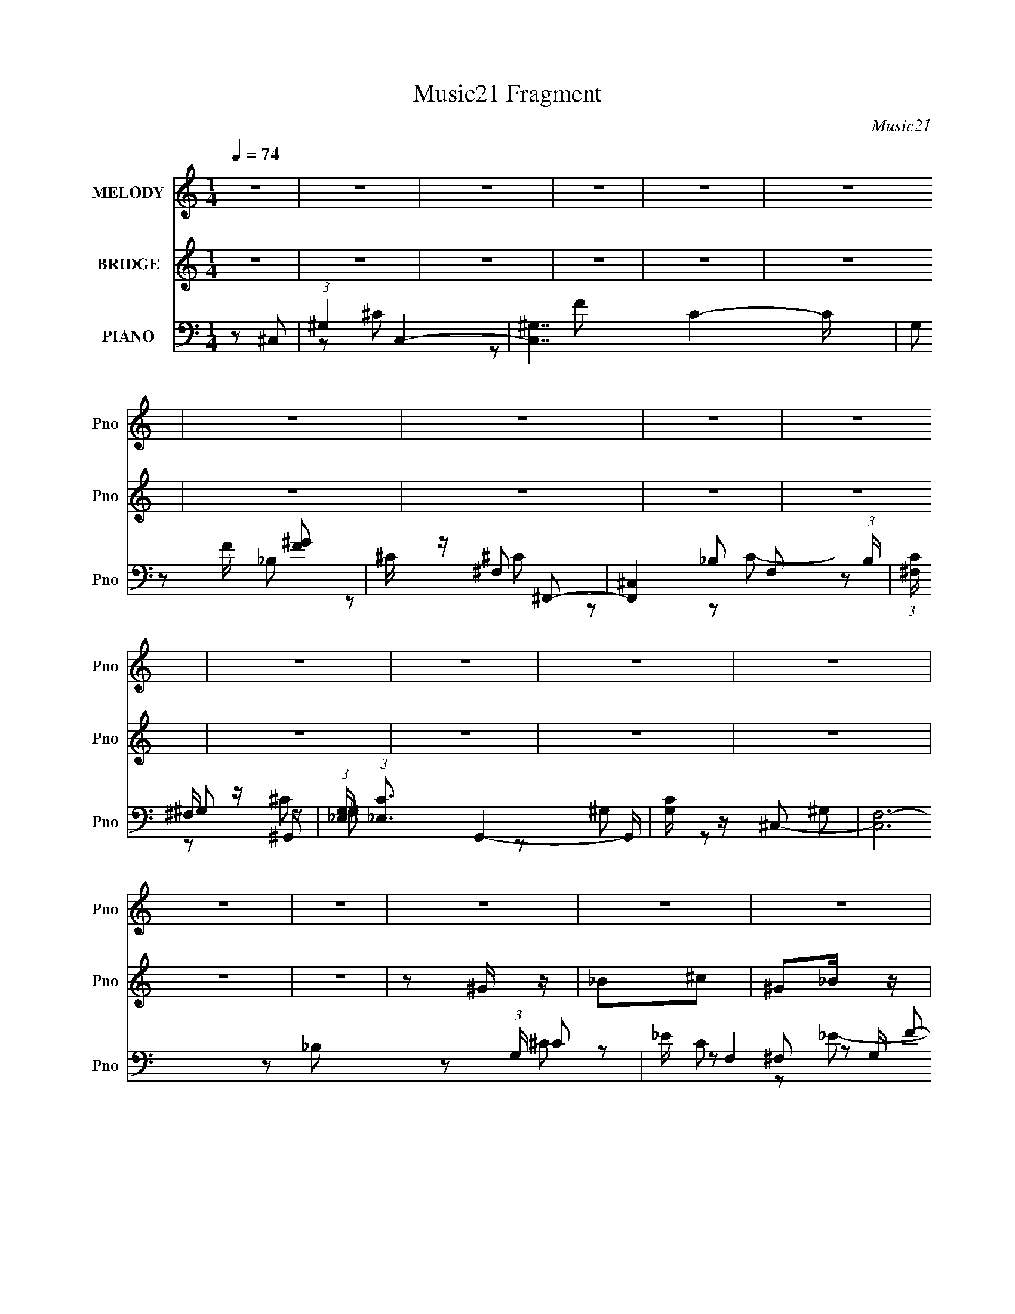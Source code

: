 X:1
T:Music21 Fragment
C:Music21
%%score 1 ( 2 3 ) ( 4 5 6 7 )
L:1/8
Q:1/4=74
M:1/4
I:linebreak $
K:none
V:1 treble nm="MELODY" snm="Pno"
V:2 treble nm="BRIDGE" snm="Pno"
V:3 treble 
L:1/4
V:4 bass nm="PIANO" snm="Pno"
L:1/16
V:5 bass 
V:6 bass 
V:7 bass 
L:1/4
V:1
 z2 | z2 | z2 | z2 | z2 | z2 | z2 | z2 | z2 | z2 | z2 | z2 | z2 | z2 | z2 | z2 | z2 | z2 | z2 | %19
 z2 | z2 | z2 | z2 | z2 | z2 | z2 | z2 | z2 | z2 | z2 | z2 | z2 | z F | ^GG | F_B- | B2- | B_B, | %37
 ^CC | _B,^G/F/ | _E2- | EF/^G/- | G^G | F^c- | c2- | c_B | _B^c | F^G- | G2- | G^c | _B^G | %50
 _B^c- | c2- | c_B | ^GF | ^G_B- | B2- | B^G/_B/- | B_B | ^G^c | _B,^C- | C_E | F_E | _B^G- | G2- | %64
 GF | ^GG | F_B- | B2- | B_B, | ^CC | _B,^G/F/ | _E2- | EF/^G/- | G^G | F^c- | c2- | c_B | _B^c | %78
 F^G- | G2- | G^c | _B^G | _B^c- | c2- | c_B | ^GF | ^G_B- | B2- | B^G/_B/- | B_B | ^G^c | _B,^C- | %92
 C_E | F_E | _B^G- | G2- | GF | ^GG | F_B- | B^G | _B^C- | C_B, | ^C_E- | E2- | EF | ^GG | _B^c- | %107
 c^c | ^c_B | ^GG | F_E- | E2- | EF | ^GG | F_B- | B^c- | c_B,- | B,F- | F_E- | E^C | _EF | ^GG | %122
 _B^c- | c^c | ^c_B | ^GF- | F^G- | G2- | GF | ^GG | F_B- | B^G | _B^C- | C_B, | ^C_E- | E2- | EF | %137
 ^GG | _B^c- | c^c | ^c_B | ^GG | F_E- | E2- | EF | ^GG | F_B- | B^c- | c_B,- | B,F- | F_E- | E^C | %152
 _EF | ^GG | ^G_B | ^GF | ^G_B | ^GF- | Fc- | c2-[Q:1/4=74] | c^c | _B^G | F_E | ^GG | _B,^G,- | %165
 G,^G | _BF | ^G_B,- | B,^C- | C2- | C2 | z2 | z2 | z2 | z2 | z2 | z2 | z2 | z2 | z2 | z2 | z2 | %182
 z2 | z2 | z2 | z2 | z2 | z2 | z2 | z2 | z2 | z2 | z2 | z2 | z2 | z2 | z2 | z2 | z2 | z2 | z2 | %201
 z2 | z2 | z2 | z2 | z2 | z2 | z2 | z2 | z2 | z2 | z2 | z2 | z2 | z2 |[Q:1/4=74] z2 | z F | ^GG | %218
 F_B- | B^G | _B^C- | C_B, | ^C_E- | E2- | EF | ^GG | _B^c- | c^c | ^c_B | ^GG | F_E- | E2- | EF | %233
 ^GG | F_B- | B^c- | c_B,- | B,F- | F_E- | E^C | _EF | ^GG | _B^c- | c^c | ^c_B | ^GF- | F^G- | %247
 G2- | GF | ^GG | F_B- | B^G | _B^C- | C_B, | ^C_E- | E2- | EF | ^GG | _B^c- | c^c | ^c_B | ^GG | %262
 F_E- | E2- |[Q:1/4=74] EF | ^GG | F_B- | B^c- | c_B,-[Q:1/4=74] | B,F- | F_E- | E^C | _EF | ^GG | %274
 ^G_B | ^GF | ^G_B | ^GF- | Fc- | c2- | c^c | _B^G | F_E | ^GG | _B,^G,- | G,[Q:1/4=74]^G | _BF | %287
 ^G_B,- | B,^C- | C2- | C2- | C2- | CF | ^GG | F_B- | B^G | _B^C- | C_B, | ^C_E- | E2- | EF | ^GG | %302
 _B^c- | c^c | ^c_B | ^GG | F_E- | E2- | EF | ^GG | F_B- | B^c- | c_B,- | B,F- | F_E- | E^C | _EF | %317
 ^GG | _B^c- | c^c | ^c_B | ^GF- | F^G- | G2- | GF | ^GG | F_B- | B^G | _B^C- | C_B, | ^C_E- | %331
 E2- | EF | ^GG | _B^c- | c^c | ^c_B | ^GG | F_E- | E2- | EF | ^GG | F_B- | B^c- | c_B,- | B,F- | %346
 F_E- | E^C | _EF | ^GG | ^G_B | ^GF | ^G_B | ^GF- | Fc- | c2- | c^c | _B^G | F_E | ^GG | _B,^G,- | %361
[Q:1/4=67] G,^G |[Q:1/4=65] _BF | ^G_B,- | B,^C- |[Q:1/4=74] C2- | C2 | z2 | z2 | z2 | z2 | z2 | %372
 z2 | z2 | z2 | z2 | z2 | (3:2:2z[Q:1/4=72] z2 | z/[Q:1/4=69] z3/2 | z/[Q:1/4=67] z[Q:1/4=61] z/ |] %380
V:2
 z2 | z2 | z2 | z2 | z2 | z2 | z2 | z2 | z2 | z2 | z2 | z2 | z2 | z2 | z2 | z2 | z ^G/ z/ | _B^c | %18
 ^G_B/ z/ | ^c^G/ z/ | _B^c/ z/ | ^G/ z/ _B/ z/ | ^c3/2 z/ | f/ z/ _e/^c/ | _B^G/ z/ | %25
 _B/ z/ ^c/ z/ | ^G/ z/ _B/ z/ | ^c^G/ z/ | _B^c/ z/ | ^G/ z/ _B/ z/ | ^g3/2 z/ | f/ z/ _e/^c/ | %32
 _B/ z/ ^c- | c z | z2 | z2 | z2 | z2 | z2 | z2 | z2 | z2 | z2 | z2 | z2 | z2 | z2 | z2 | z2 | z2 | %50
 z2 | ^c'/ z/ _b- | b/ z3/2 | z2 | z2 | z2 | z2 | z2 | z2 | z2 | z2 | z2 | z2 | z2 | z f/ z/ | %65
 ^g3/2 z/ | f/ z/ _b- | b/ z/ ^g | _b/ z/ b/ z/ | ^c'/ z/ c'/ z/ | _b/ z/ ^g- | %71
 f' (3:2:1g/ _e'/ z/ | _b/ z/ f/ z/ | _b/ z/ ^g | f/ z3/2 | _b/ z/ ^g | _b/ z/ b/ z/ | %77
 _b/ z/ ^c'/ z/ | f/ z/ ^g | f'/ z/ [_e'_e]/ z/ | [_b_B][^g^G]- | [gG]/ z3/2 | z2 | ^G/ z/ _B/ z/ | %84
 ^G/ z/ _B- | B z | z2 | _B/ z/ ^G/ z/ | _E/ z/ F- | F/ z3/2 | z2 | z2 | z _e | f/ z/ _e | _B^c- | %95
 c2- | c/ z3/2 | f_e | f_b- | b^c'- | _b c'/ ^c'- | c'_b/ z/ | ^c'/ z/ _e' | z _b- | b/ z/ ^g- | %105
 g z | f_b- | b^c'- | c'_e- | e z | f^g- | g2- | g^c'- | c'3/2 z/ | ^g/ z/ _b- | b2 | ^gf- | f2 | %118
 z _e- | ef- | f/ z3/2 | f_e | f_b- | b^c'- | _b c'/ ^c'- | c'_b/ z/ | ^c'/ z/ _e' | z _b- | %128
 b/ z/ ^g- | g z | f_b- | b^c'- | c'_e- | e z | f^g- | g2- | g^c'- | c'3/2 z/ | ^g/ z/ _b- | b2 | %140
 ^gf- | f2 | z _e- | f' e f- | _b/ f/ z/ ^g- | f g/ _e | f_b- | b^c'- | _b c'/ ^c'- | c'_b/ z/ | %150
 ^c'/ z/ _e'- | f' (3:2:1e'/ _b- | _e'/ b/ z/ [^gf']- | [gf']_e'- | [e'f]/ f/_b- | %155
 b (6:5:1f'2 ^c'- | c'^c- | c z | _e z | z/[Q:1/4=74] z3/2 | z2 | z2 | z2 | z2 | z2 | z2 | z2 | %167
 z2 | z ^G/ z/ | _B^c | ^G_B/ z/ | ^c^G/ z/ | _B^c/ z/ | ^G/ z/ _B/ z/ | ^c3/2 z/ | f/ z/ _e/^c/ | %176
 _BF | ^G/ z/ G | F_B- | B2 | z _B,/ z/ | ^C/ z/ C/ z/ | _B,/ z/ ^G | F_E- | EF | ^GG/ z/ | F^c- | %187
 c2 | z _B | _B^c | F^G- | G2- | G/ z/ ^c | _B/ z/ ^G/ z/ | _B^c- | ^c'/ c2- _b- | %196
 c/ b/ z/ _B/ z/ | ^GF/ z/ | ^G_B- | B2- | B/ z/ F | ^GG | F^c | _B,^C- | C_e- | e/ z/ f- | %206
 f/ z/ _e- | e_B- | B/ z/ ^G/ z/ | _B c2 ^c | ^G_B/ z/ | ^c^G/ z/ | _B^c/ z/ | ^G/ z/ _B/ z/ | %214
 ^c3/2 z/ |[Q:1/4=74] f/ z/ _e/^c/ | _B z | f_e | f_b- | b^c'- | _b c'/ ^c'- | c'_b/ z/ | %222
 ^c'/ z/ _e' | z _b- | b/ z/ ^g- | g z | f_b- | b^c'- | c'_e- | e z | f^g- | g2- | g^c'- | %233
 c'3/2 z/ | ^g/ z/ _b- | b2 | ^gf- | f2 | z _e- | ef- | f/ z3/2 | f_e | f_b- | b^c'- | %244
 _b c'/ ^c'- | c'_b/ z/ | ^c'/ z/ _e' | z _b- | b/ z/ ^g- | g z | f_b- | b^c'- | c'_e- | e z | %254
 f^g- | g2- | g^c'- | c'3/2 z/ | ^g/ z/ _b- | b2 | ^gf- | f2 | z _e- | f' e f- | %264
[Q:1/4=74] _b/ f/ z/ ^g- | f g/ _e | f_b- | b^c'- | _b c'/ ^c'-[Q:1/4=74] | c'_b/ z/ | %270
 ^c'/ z/ _e'- | f' (3:2:1e'/ _b- | _e'/ b/ z/ [^gf']- | [gf']_e'- | [e'f]/ f/_b- | %275
 b (6:5:1f'2 ^c'- | c'^c- | c z | _e z | z2 | z2 | z2 | z2 | z2 | z2 | z/[Q:1/4=74] z3/2 | z2 | %287
 z2 | z2 | z2 | z ^G/ z/ | _B^c | _B^G | f_e | f_b- | b^c'- | _b c'/ ^c'- | c'_b/ z/ | %298
 ^c'/ z/ _e' | z _b- | b/ z/ ^g- | g z | f_b- | b^c'- | c'_e- | e z | f^g- | g2- | g^c'- | %309
 c'3/2 z/ | ^g/ z/ _b- | b2 | ^gf- | f2 | z _e- | ef- | f/ z3/2 | f_e | f_b- | b^c'- | %320
 _b c'/ ^c'- | c'_b/ z/ | ^c'/ z/ _e' | z _b- | b/ z/ ^g- | g z | f_b- | b^c'- | c'_e- | e z | %330
 f^g- | g2- | g^c'- | c'3/2 z/ | ^g/ z/ _b- | b2 | ^gf- | f2 | z _e- | f' e f- | _b/ f/ z/ ^g- | %341
 f g/ _e | f_b- | b^c'- | _b c'/ ^c'- | c'_b/ z/ | ^c'/ z/ _e'- | f' (3:2:1e'/ _b- | %348
 _e'/ b/ z/ [^gf']- | [gf']_e'- | [e'f]/ f/_b- | b (6:5:1f'2 ^c'- | c'^c- | c z | _e z | z2 | z2 | %357
 z2 | z2 | z2 | z2 |[Q:1/4=67] z2 |[Q:1/4=65] z2 | z2 | z ^G/ z/ |[Q:1/4=74] _B^c | ^G_B/ z/ | %367
 ^c^G/ z/ | _B^c/ z/ | ^G/ z/ _B/ z/ | ^c3/2 z/ | f/ z/ _e/^c/ | _B^G/ z/ | _B/ z/ ^c/ z/ | %374
 ^G/ z/ _B/ z/ | ^c^G/ z/ | _B^c/ z/ | ^G/ (3:2:2z/4[Q:1/4=72] z/ _B/ z/ | ^g3/2[Q:1/4=69] z/ | %379
 f/[Q:1/4=67] z/ _e/[Q:1/4=61]^c/ | _B/ z/ ^c- | c2- | c2- | c2- | c2- | c2- | c z |] %387
V:3
 x | x | x | x | x | x | x | x | x | x | x | x | x | x | x | x | x | x | x | x | x | x | x | x | %24
 x | x | x | x | x | x | x | x | x | x | x | x | x | x | x | x | x | x | x | x | x | x | x | x | %48
 x | x | x | x | x | x | x | x | x | x | x | x | x | x | x | x | x | x | x | x | x | x | x | x7/6 | %72
 x | x | x | x | x | x | x | (3:2:2z [^c'^c]/ | x | x | x | x | x | x | x | x | x | x | x | x | x | %93
 x | x | x | x | x | x | x | x5/4 | x | x | x | x | x | x | x | x | x | x | x | x | x | x | x | x | %117
 x | x | x | x | x | x | x | x5/4 | x | x | x | x | x | x | x | x | x | x | x | x | x | x | x | x | %141
 x | x | z/ _e'/4^c'/4 x/ | x5/4 | x5/4 | x | x | x5/4 | x | x | z/ ^c'/4 z/4 x/6 | x5/4 | x | %154
 z/ f'/- | x11/6 | x | x | x | x | x | x | x | x | x | x | x | x | x | x | x | x | x | x | x | x | %176
 x | x | x | x | x | x | x | x | x | x | x | x | x | x | x | x | x | x | x | x7/4 | x5/4 | x | x | %199
 x | x | x | x | x | x | x | x | x | z/ ^c/- | x2 | x | x | x | x | x | x | x | x | x | x | x5/4 | %221
 x | x | x | x | x | x | x | x | x | x | x | x | x | x | x | x | x | x | x | x | x | x | x | x5/4 | %245
 x | x | x | x | x | x | x | x | x | x | x | x | x | x | x | x | x | x | z/ _e'/4^c'/4 x/ | x5/4 | %265
 x5/4 | x | x | x5/4 | x | x | z/ ^c'/4 z/4 x/6 | x5/4 | x | z/ f'/- | x11/6 | x | x | x | x | x | %281
 x | x | x | x | x | x | x | x | x | x | x | x | x | x | x | x5/4 | x | x | x | x | x | x | x | x | %305
 x | x | x | x | x | x | x | x | x | x | x | x | x | x | x | x5/4 | x | x | x | x | x | x | x | x | %329
 x | x | x | x | x | x | x | x | x | x | z/ _e'/4^c'/4 x/ | x5/4 | x5/4 | x | x | x5/4 | x | x | %347
 z/ ^c'/4 z/4 x/6 | x5/4 | x | z/ f'/- | x11/6 | x | x | x | x | x | x | x | x | x | x | x | x | %364
 x | x | x | x | x | x | x | x | x | x | x | x | x | x | x | x | x | x | x | x | x | x | x |] %387
V:4
 z2 ^C,2- | (3:2:1^G,4 C,4- | [C,^G,-]7 C4- C | G,2 F [F^G]2 | ^C z ^F,,2- | %5
 [F,,^C,]4 F,2 (3:2:1B, | (3:2:1[C^F,] ^F,/3 z ^G,,2- | (3:2:1[G,_E,] (3:2:1[_E,C]3 G,,4- G,, | %8
 [G,C] z ^C,2- | [C,F,-]12 (3:2:1G, C2 | _E F,4- G, F2- | [F,^G,G,]4 F | ^G, z ^F,,2- | %13
 (6:5:1[F,,^C,]4 [^C,F,]2/3 F,4/3 (3:2:1B, | [B,C^F,] z ^G,,2- | (12:7:1[G,,_E,]8 G,2 (3:2:1C | %16
 [E^G,] (3:2:2^G,5/2 z2 | [C,F,]12 C3 | [G,F,]3 x | [FF,]2 F,2 | ^G, z ^F,,2- | %21
 [F,,^C,]4 (3:2:1F, B,2 | (3:2:1[F,_B,] _B,4/3^G,,2- | [G,,_E,]4 (3:2:1[G,C] | z2 ^C,2- | %25
 (24:19:1[C,F,-]16 C3 F4 | [F,^C]8 G,2 | [F^G,]2 G, z | (3:2:1[C^G,] ^G,/3 z ^F,,2- | %29
 (12:7:1[F,,^F,]8 B, | (3:2:1[C^F,] ^F,/3 z ^G,,2- | [G,,_E,-]6 [G,C]2 | [E,^G,]2 [E^C,-]2 | %33
 ^G,4 C,4 [CFG] | z [_B,^CF]2 z | [B,,F,]4 | (3:2:2z2 ^F,4- | %37
 (3:2:1[F,^C,]/ [^C,B,CF,,]11/3 (12:7:1F,,36/7 | _B, z [^G,C]2 | [G,,_E,]4 | (3:2:2z2 ^G,4- | %41
 (3:2:1G,4 [CC,F]4 | (3:2:2^G,2 _B,4- | (3:2:1[B,F,]/ (3:2:2[F,B,,CF]7/2 z2 | (3:2:2z2 ^F,4- | %45
 (3:2:1[F,^C,-]/ [^C,-B,CF,,]11/3 (12:7:1F,,36/7 | (3:2:2[C,_B,]2 F, [^G,C]2- | %47
 [G,C_E,] [_E,G,,]3 (12:7:1G,,20/7 | z2 ^C,2- | [C,^G,]12 (3:2:1C F2 | [C^G,] (3:2:2^G,5/2 z2 | %51
 ^G,3 z | z2 _B,,2- | (24:19:2[B,,F,]16 B, C2 | [B,F,]2 (3:2:2F, z2 | F,4 | ^G, z ^F,,2- | %57
 (24:17:1[F,,^C,-]16 F,2 (3:2:1B, | ^F,2 C,4- [B,C]4 ^F2- | [C,^F,]3 (3:2:1F x/3 | %60
 [C^F,] z ^G,,2- | [G,_E,-]2 [_E,-C]2 C6 G,,8- G,,3 | (6:5:2[E,^G,]8 E8 | %63
 (3:2:1[G^G,] (3:2:2^G,3 z2 | (3:2:1[CE^G,] [^G,G]/3 G2/3 x/3 ^C,2- | [C,^G,]3 (3:2:1[CF] x/3 | %66
 ^C z _B,,2- | (6:5:1[B,,F,F]4 [FB,]2/3 B,/3 (3:2:1C | _B, z ^F,,2- | [F,,^C,]4 (3:2:1[F,B,] | %70
 (3:2:1[B,C^F,] ^F,/3 z ^G,,2- | [G,,_E,]3 (3:2:1[G,C] x/3 | [^G,,^G,] z ^C,2- | [C,^G,]4 | %74
 ^G, z _B,,2- | [B,,F,]4 | (3:2:1[CF_B,] _B,/3 z ^F,,2- | [F,,^C,]3 (3:2:1[F,B,] x/3 | %78
 ^F,, z ^G,,2- | [G,,_E,]3 (3:2:1[G,C] x/3 | ^G,,2^C,2- | (24:17:1[C,^G,]16 | ^G,3 z | %83
 [CF^G,] (3:2:2^G,5/2 z2 | ^C, z _B,,2- | (24:17:2[B,,F,]16 [B,CF] | (3:2:2F,4 z2 | %87
 (3:2:1[B,CFF,] F,7/3 z | [^G,,^G,] z ^F,,2- | [F,,^C,]3 (3:2:1[F,B,C] x/3 | ^F, z _B,,2- | %91
 (12:7:2[B,,F,]8 [B,C] | [CF_B,]2^G,,2- | (6:5:2[G,,_E,]4 [G,C] | ^G, z ^C,2- | %95
 (3:2:1[G,CF,-] [F,C,]10/3- C,2/3- C, | (3:2:1[F,^G,]2 [^G,CF]2/3 [CF^C,-]4/3^C,2/3- | %97
 (3:2:1[C^G,] [^G,C,-]/3 [C,-G,]11/3 C, | ^G, z _B,,2- | _B,2 B,,4- [^CF]2 | %100
 (3:2:1[B,,_B,] (3:2:2_B,3 z2 | [F,,^F,^C,_B,^C]4 | ^F, z ^G,,2- | ^G,2 G,,4- _E2 | %104
 (3:2:1[G,,^C] ^C/3 z ^C,2- | [C,^G,^C]4 (3:2:1[CF] | _E z _B,,2- | [B,,F,]4 | _B, z ^F,,2- | %109
 [F,,^C,]4 (3:2:1[F,B,] | (3:2:1[B,C^F,] ^F,/3 z ^G,,2- | ^G, G,,4- [G,C_E]2 | [G,,^C] z ^C,2- | %113
 ^G, C,4- (3:2:1[CF] [G,^CF]2 | (3:2:1[C,_E] _E4/3_B,,2- | [B,F,-] [F,B,,]3- B,,- B,, | %116
 [F,C] z ^F,,2- | [F,,^C,-]4 | (3:2:1[C,_B,]2 _B,4/3<^G,,4/3- | (12:7:1[G,,_E,]8 | [CE^G,]2^C,2- | %121
 (3:2:1[C^G,] [^G,C,-]/3 [C,-G,]11/3 C, | ^G, z _B,,2- | _B,2 B,,4- [^CF]2 | %124
 (3:2:1[B,,_B,] (3:2:2_B,3 z2 | [F,,^F,^C,_B,^C]4 | ^F, z ^G,,2- | ^G,2 G,,4- _E2 | %128
 (3:2:1[G,,^C] ^C/3 z ^C,2- | [C,^G,^C]4 (3:2:1[CF] | _E z _B,,2- | [B,,F,]4 | _B, z ^F,,2- | %133
 [F,,^C,]4 (3:2:1[F,B,] | (3:2:1[B,C^F,] ^F,/3 z ^G,,2- | ^G, G,,4- [G,C_E]2 | [G,,^C] z ^C,2- | %137
 ^G, C,4- (3:2:1[CF] [G,^CF]2 | (3:2:1[C,_E] _E4/3_B,,2- | [B,F,-] [F,B,,]3- B,,- B,, | %140
 [F,C] z ^F,,2- | [F,,^C,-]4 | (3:2:1[C,_B,]2 _B,4/3<^G,,4/3- | (12:7:1[G,,_E,]8 | [CE^G,]2^C,2- | %145
 (3:2:1[C^G,] [^G,C,-]/3 [C,-G,]11/3 C, | ^G, z _B,,2- | _B,2 B,,4- [^CF]2 | %148
 (3:2:1[B,,_B,] (3:2:2_B,3 z2 | [F,,^F,^C,_B,^C]4 | ^F, z ^G,,2- | ^G,2 G,,4- _E2 | %152
 (3:2:1[G,,^C] ^C/3 z ^C,2- | [C,^G,^C]4 (3:2:1[CF] | _E z _B,,2- | [B,,F,]4 | _B, z ^F,,2- | %157
 [F,,^C,]4 (3:2:1[F,B,] | (3:2:1[B,C^F,] ^F,/3 z =F,2- | F,3 (3:2:1F[Q:1/4=74] [CF^G] z | %160
 z2 [^F,,^F,_B,^C] z | z2 [F,^G]2 | z2 [_E,_B,_E]2- | [E,B,E] z [^G,,^G,C]2- | %164
 [G,,G,C] z [^G,,,^G,,^G,C^G]2- | [G,,,G,,G,CG]4- | [G,,,G,,G,CG]4- | [G,,,G,,G,CG]4- | %168
 [G,,,G,,G,CG] x ^C,2- | [C,F,]12 C3 | [G,F,]3 x | [FF,]2 F,2 | ^G, z ^F,,2- | %173
 [F,,^C,]4 (3:2:1F, B,2 | (3:2:1[F,_B,] _B,4/3^G,,2- | [G,,_E,]4 (3:2:1[G,C] | z [^CF^G]3- | %177
 ^G,4 [CFG] C,4 | z [_B,^CF]2 z | [B,,F,]4 | (3:2:2z2 ^F,4- | %181
 (3:2:1[F,^C,]/ [^C,B,CF,,]11/3 (12:7:1F,,36/7 | _B, z [^G,C]2 | [G,,_E,]4 | (3:2:2z2 ^G,4- | %185
 (3:2:1G,4 [CC,F]4 | (3:2:2^G,2 _B,4- | (3:2:1[B,F,]/ (3:2:2[F,B,,CF]7/2 z2 | (3:2:2z2 ^F,4- | %189
 (3:2:1[F,^C,-]/ [^C,-B,CF,,]11/3 (12:7:1F,,36/7 | (3:2:2[C,_B,]2 F, [^G,C]2- | %191
 [G,C_E,] [_E,G,,]3 (12:7:1G,,20/7 | z2 ^C,2- | [C,^G,]12 (3:2:1C F2 | [C^G,] (3:2:2^G,5/2 z2 | %195
 ^G,3 z | z2 _B,,2- | (24:19:2[B,,F,]16 B, C2 | [B,F,]2 (3:2:2F, z2 | F,4 | ^G, z ^F,,2- | %201
 (24:17:1[F,,^C,-]16 F,2 (3:2:1B, | ^F,2 C,4- [B,C]4 ^F2- | [C,^F,]3 (3:2:1F x/3 | %204
 [C^F,] z ^G,,2- | [G,_E,-]2 [_E,-C]2 C6 G,,8- G,,3 | (6:5:2[E,^G,]8 E8 | %207
 (3:2:1[G^G,] (3:2:2^G,3 z2 | (3:2:1[CE^G,] [^G,G]/3 G2/3 x/3 ^C,2- | [C,F,]12 C3 | [G,F,]3 x | %211
 [FF,]2 F,2 | ^G, z ^F,,2- | [F,,^C,]4 (3:2:1F, B,2 | (3:2:1[F,_B,] _B,4/3^G,,2- | %215
[Q:1/4=74] [G,,_E,]4 (3:2:1[G,C] | z2 ^C,2- | (3:2:1[C^G,] [^G,C,-]/3 [C,-G,]11/3 C, | %218
 ^G, z _B,,2- | _B,2 B,,4- [^CF]2 | (3:2:1[B,,_B,] (3:2:2_B,3 z2 | [F,,^F,^C,_B,^C]4 | %222
 ^F, z ^G,,2- | ^G,2 G,,4- _E2 | (3:2:1[G,,^C] ^C/3 z ^C,2- | [C,^G,^C]4 (3:2:1[CF] | _E z _B,,2- | %227
 [B,,F,]4 | _B, z ^F,,2- | [F,,^C,]4 (3:2:1[F,B,] | (3:2:1[B,C^F,] ^F,/3 z ^G,,2- | %231
 ^G, G,,4- [G,C_E]2 | [G,,^C] z ^C,2- | ^G, C,4- (3:2:1[CF] [G,^CF]2 | (3:2:1[C,_E] _E4/3_B,,2- | %235
 [B,F,-] [F,B,,]3- B,,- B,, | [F,C] z ^F,,2- | [F,,^C,-]4 | (3:2:1[C,_B,]2 _B,4/3<^G,,4/3- | %239
 (12:7:1[G,,_E,]8 | [CE^G,]2^C,2- | (3:2:1[C^G,] [^G,C,-]/3 [C,-G,]11/3 C, | ^G, z _B,,2- | %243
 _B,2 B,,4- [^CF]2 | (3:2:1[B,,_B,] (3:2:2_B,3 z2 | [F,,^F,^C,_B,^C]4 | ^F, z ^G,,2- | %247
 ^G,2 G,,4- _E2 | (3:2:1[G,,^C] ^C/3 z ^C,2- | [C,^G,^C]4 (3:2:1[CF] | _E z _B,,2- | [B,,F,]4 | %252
 _B, z ^F,,2- | [F,,^C,]4 (3:2:1[F,B,] | (3:2:1[B,C^F,] ^F,/3 z ^G,,2- | ^G, G,,4- [G,C_E]2 | %256
 [G,,^C] z ^C,2- | ^G, C,4- (3:2:1[CF] [G,^CF]2 | (3:2:1[C,_E] _E4/3_B,,2- | %259
 [B,F,-] [F,B,,]3- B,,- B,, | [F,C] z ^F,,2- | [F,,^C,-]4 | (3:2:1[C,_B,]2 _B,4/3<^G,,4/3- | %263
 (12:7:1[G,,_E,]8 |[Q:1/4=74] [CE^G,]2^C,2- | (3:2:1[C^G,] [^G,C,-]/3 [C,-G,]11/3 C, | %266
 ^G, z _B,,2- | _B,2 B,,4- [^CF]2 | (3:2:1[B,,_B,] (3:2:2_B,3[Q:1/4=74] z2 | [F,,^F,^C,_B,^C]4 | %270
 ^F, z ^G,,2- | ^G,2 G,,4- _E2 | (3:2:1[G,,^C] ^C/3 z ^C,2- | [C,^G,^C]4 (3:2:1[CF] | _E z _B,,2- | %275
 [B,,F,]4 | _B, z ^F,,2- | [F,,^C,]4 (3:2:1[F,B,] | (3:2:1[B,C^F,] ^F,/3 z =F,2- | %279
 F,3 (3:2:1F [CF^G] z | z2 [^F,,^F,_B,^C] z | z2 [F,^G]2 | z2 [_E,_B,_E]2- | %283
 [E,B,E] z [^G,,^G,C]2- | [G,,G,C] z [^G,,,^G,,^G,C^G]2- | [G,,,G,,G,CG]4-[Q:1/4=74] | %286
 [G,,,G,,G,CG]4- | [G,,,G,,G,CG]4- | [G,,,G,,G,CG] x ^C,2- | (12:7:2[C,^G,G,]8 C | %290
 (3:2:1[CF^G,] ^G,4/3^C,2- | ^G, C,3 (3:2:1[CF] [G,^CF]2- | [G,CF^G,,] (3:2:2^G,,5/2 z2 | %293
 (3:2:1[C^G,] [^G,C,-]/3 [C,-G,]11/3 C, | ^G, z _B,,2- | _B,2 B,,4- [^CF]2 | %296
 (3:2:1[B,,_B,] (3:2:2_B,3 z2 | [F,,^F,^C,_B,^C]4 | ^F, z ^G,,2- | ^G,2 G,,4- _E2 | %300
 (3:2:1[G,,^C] ^C/3 z ^C,2- | [C,^G,^C]4 (3:2:1[CF] | _E z _B,,2- | [B,,F,]4 | _B, z ^F,,2- | %305
 [F,,^C,]4 (3:2:1[F,B,] | (3:2:1[B,C^F,] ^F,/3 z ^G,,2- | ^G, G,,4- [G,C_E]2 | [G,,^C] z ^C,2- | %309
 ^G, C,4- (3:2:1[CF] [G,^CF]2 | (3:2:1[C,_E] _E4/3_B,,2- | [B,F,-] [F,B,,]3- B,,- B,, | %312
 [F,C] z ^F,,2- | [F,,^C,-]4 | (3:2:1[C,_B,]2 _B,4/3<^G,,4/3- | (12:7:1[G,,_E,]8 | [CE^G,]2^C,2- | %317
 (3:2:1[C^G,] [^G,C,-]/3 [C,-G,]11/3 C, | ^G, z _B,,2- | _B,2 B,,4- [^CF]2 | %320
 (3:2:1[B,,_B,] (3:2:2_B,3 z2 | [F,,^F,^C,_B,^C]4 | ^F, z ^G,,2- | ^G,2 G,,4- _E2 | %324
 (3:2:1[G,,^C] ^C/3 z ^C,2- | [C,^G,^C]4 (3:2:1[CF] | _E z _B,,2- | [B,,F,]4 | _B, z ^F,,2- | %329
 [F,,^C,]4 (3:2:1[F,B,] | (3:2:1[B,C^F,] ^F,/3 z ^G,,2- | ^G, G,,4- [G,C_E]2 | [G,,^C] z ^C,2- | %333
 ^G, C,4- (3:2:1[CF] [G,^CF]2 | (3:2:1[C,_E] _E4/3_B,,2- | [B,F,-] [F,B,,]3- B,,- B,, | %336
 [F,C] z ^F,,2- | [F,,^C,-]4 | (3:2:1[C,_B,]2 _B,4/3<^G,,4/3- | (12:7:1[G,,_E,]8 | [CE^G,]2^C,2- | %341
 (3:2:1[C^G,] [^G,C,-]/3 [C,-G,]11/3 C, | ^G, z _B,,2- | _B,2 B,,4- [^CF]2 | %344
 (3:2:1[B,,_B,] (3:2:2_B,3 z2 | [F,,^F,^C,_B,^C]4 | ^F, z ^G,,2- | ^G,2 G,,4- _E2 | %348
 (3:2:1[G,,^C] ^C/3 z ^C,2- | [C,^G,^C]4 (3:2:1[CF] | _E z _B,,2- | [B,,F,]4 | _B, z ^F,,2- | %353
 [F,,^C,]4 (3:2:1[F,B,] | (3:2:1[B,C^F,] ^F,/3 z =F,2- | F,3 (3:2:1F [CF^G] z | %356
 z2 [^F,,^F,_B,^C] z | z2 [F,^G]2 | z2 [_E,_B,_E]2- | [E,B,E] z [^G,,^G,C]2- | %360
 [G,,G,C] z [^G,,,^G,,^G,C^G]2- |[Q:1/4=67] [G,,,G,,G,CG]4- |[Q:1/4=65] [G,,,G,,G,CG]4- | %363
 [G,,,G,,G,CG]4- | [G,,,G,,G,CG] x ^C,2- |[Q:1/4=74] [C,F,]12 C3 | [G,F,]3 x | [FF,]2 F,2 | %368
 ^G, z ^F,,2- | [F,,^C,]4 (3:2:1F, B,2 | (3:2:1[F,_B,] _B,4/3^G,,2- | [G,,_E,]4 (3:2:1[G,C] | %372
 z2 ^C,2- | (24:19:1[C,F,-]16 C3 F4 | [F,^C]8 G,2 | [F^G,]2 G, z | (3:2:1[C^G,] ^G,/3 z ^F,,2- | %377
 (12:7:1[F,,^F,]8 B,[Q:1/4=72] | (3:2:1[C^F,] ^F,/3[Q:1/4=69] z ^G,,2- | %379
 [G,,_E,-]6 [G,C]2[Q:1/4=67][Q:1/4=61] | [E,^G,^C,-G,-]2 (3:2:1[^C,-G,-E]3 | %381
 ^c4- [C,G,]4- [CFG]4- | (3:2:2c4 [C,G,]2 [CFG]2 (3:2:1z2 |] %383
V:5
 x2 | z ^C- x4/3 | z F- x4 | x5/2 | z ^F,- | z _B, x4/3 | z ^G,- | z ^G,- x11/6 | z ^G,- | %9
 z ^G,- x16/3 | x4 | z ^C x/ | z ^F,- | z [_B,^C]- x | z ^G,- | z C x5/3 | z ^C,- | z ^G,- x11/2 | %18
 z F- | z ^C | z ^F,- | z ^F,- x4/3 | z [^G,C]- | z [^G,C]/ z/ x/3 | z ^C- | z ^G,- x47/6 | %26
 z F- x3 | z ^C- | z _B,- | z ^C- x5/6 | z [^G,C]- | z _E- x2 | z/ [^CF^G]3/2- | x9/2 | z _B,,- | %35
 z (3:2:2[F_B,^C] z/ | z [_B,^C]- | z ^F, x3/2 | z ^G,,- | z (3:2:2[C^G,_E] z/ | %40
 (3:2:2z [^C^C,F]2- | x10/3 | z [_B,,^CF]- | z (3:2:2_B, z/ | z [_B,^C]- | z ^F,- x3/2 | z ^G,,- | %47
 z [_EC^G,] x5/6 | z ^C- | z ^C- x16/3 | z [F^G] | z [^CF^G] | z _B,- | z _B,- x17/3 | %54
 z [^CF]/ z/ | z [_B,^C]/ z/ | z ^F,- | z [_B,^C]- x5 | x6 | z _B, | z ^G,- | z _E- x17/2 | %62
 z ^G- x11/3 | z [C_E]- | z [^CF]- | z ^C/ z/ | z _B,- | z [^CF]/ z/ x/ | z [^F,_B,]- | %69
 z [_B,^C]- x/3 | z [^G,C]- | z [^G,C_E] | z ^G,/ z/ | z [^CF] | z [_B,^C] | z _B,/ z/ | %76
 z [^F,_B,]- | z [^F,_B,^C] | z [^G,C]- | z [^G,C_E] | z [^CF] | z ^C/ z/ x11/3 | z [^CF]- | %83
 z [^CF^G]/ z/ | z [_B,^CF]- | z [^CF]/ z/ x4 | z [_B,^CF]- | z [_B,^CF]/ z/ | z [^F,_B,^C]- | %89
 z [^F,_B,^C]/ z/ | z [_B,^C]- | z [^CF]- x2/3 | z [^G,C]- | z [^G,C_E] | z [^G,^C]- | %95
 z [^CF]- x5/6 | z ^G,/ z/ | z [^CF] x5/6 | z _B,/ z/ | x4 | z ^F,,- | z ^F,/ z/ | z ^G,/ z/ | x4 | %104
 z ^G,/ z/ | z F x/3 | z [_B,^C] | z _B,/ z/ | z [^F,_B,]- | z [_B,^C]- x/3 | z ^G,/ z/ | x7/2 | %112
 z ^G,/ z/ | x23/6 | z _B,- | z [^CF]/ z/ x | z [^F,_B,] | z [^F,^C] | z [^G,C] | z ^G,/ z/ x/3 | %120
 z ^G,/ z/ | z [^CF] x5/6 | z _B,/ z/ | x4 | z ^F,,- | z ^F,/ z/ | z ^G,/ z/ | x4 | z ^G,/ z/ | %129
 z F x/3 | z [_B,^C] | z _B,/ z/ | z [^F,_B,]- | z [_B,^C]- x/3 | z ^G,/ z/ | x7/2 | z ^G,/ z/ | %137
 x23/6 | z _B,- | z [^CF]/ z/ x | z [^F,_B,] | z [^F,^C] | z [^G,C] | z ^G,/ z/ x/3 | z ^G,/ z/ | %145
 z [^CF] x5/6 | z _B,/ z/ | x4 | z ^F,,- | z ^F,/ z/ | z ^G,/ z/ | x4 | z ^G,/ z/ | z F x/3 | %154
 z [_B,^C] | z _B,/ z/ | z [^F,_B,]- | z [_B,^C]- x/3 | z C/C/ | x17/6 | x2 | z [CF^G] | z ^F/ z/ | %163
 x2 | x2 | x2 | x2 | x2 | z ^C- | z ^G,- x11/2 | z F- | z ^C | z ^F,- | z ^F,- x4/3 | z [^G,C]- | %175
 z [^G,C]/ z/ x/3 | z ^C,- | x9/2 | z _B,,- | z (3:2:2[F_B,^C] z/ | z [_B,^C]- | z ^F, x3/2 | %182
 z ^G,,- | z (3:2:2[C^G,_E] z/ | (3:2:2z [^C^C,F]2- | x10/3 | z [_B,,^CF]- | z (3:2:2_B, z/ | %188
 z [_B,^C]- | z ^F,- x3/2 | z ^G,,- | z [_EC^G,] x5/6 | z ^C- | z ^C- x16/3 | z [F^G] | z [^CF^G] | %196
 z _B,- | z _B,- x17/3 | z [^CF]/ z/ | z [_B,^C]/ z/ | z ^F,- | z [_B,^C]- x5 | x6 | z _B, | %204
 z ^G,- | z _E- x17/2 | z ^G- x11/3 | z [C_E]- | z ^C- | z ^G,- x11/2 | z F- | z ^C | z ^F,- | %213
 z ^F,- x4/3 | z [^G,C]- | z [^G,C]/ z/ x/3 | z ^G,/ z/ | z [^CF] x5/6 | z _B,/ z/ | x4 | z ^F,,- | %221
 z ^F,/ z/ | z ^G,/ z/ | x4 | z ^G,/ z/ | z F x/3 | z [_B,^C] | z _B,/ z/ | z [^F,_B,]- | %229
 z [_B,^C]- x/3 | z ^G,/ z/ | x7/2 | z ^G,/ z/ | x23/6 | z _B,- | z [^CF]/ z/ x | z [^F,_B,] | %237
 z [^F,^C] | z [^G,C] | z ^G,/ z/ x/3 | z ^G,/ z/ | z [^CF] x5/6 | z _B,/ z/ | x4 | z ^F,,- | %245
 z ^F,/ z/ | z ^G,/ z/ | x4 | z ^G,/ z/ | z F x/3 | z [_B,^C] | z _B,/ z/ | z [^F,_B,]- | %253
 z [_B,^C]- x/3 | z ^G,/ z/ | x7/2 | z ^G,/ z/ | x23/6 | z _B,- | z [^CF]/ z/ x | z [^F,_B,] | %261
 z [^F,^C] | z [^G,C] | z ^G,/ z/ x/3 | z ^G,/ z/ | z [^CF] x5/6 | z _B,/ z/ | x4 | z ^F,,- | %269
 z ^F,/ z/ | z ^G,/ z/ | x4 | z ^G,/ z/ | z F x/3 | z [_B,^C] | z _B,/ z/ | z [^F,_B,]- | %277
 z [_B,^C]- x/3 | z C/C/ | x17/6 | x2 | z [CF^G] | z ^F/ z/ | x2 | x2 | x2 | x2 | x2 | z ^G,/ z/ | %289
 z [^CF]- x2/3 | z ^G,/ z/ | x10/3 | z ^C,- | z [^CF] x5/6 | z _B,/ z/ | x4 | z ^F,,- | z ^F,/ z/ | %298
 z ^G,/ z/ | x4 | z ^G,/ z/ | z F x/3 | z [_B,^C] | z _B,/ z/ | z [^F,_B,]- | z [_B,^C]- x/3 | %306
 z ^G,/ z/ | x7/2 | z ^G,/ z/ | x23/6 | z _B,- | z [^CF]/ z/ x | z [^F,_B,] | z [^F,^C] | %314
 z [^G,C] | z ^G,/ z/ x/3 | z ^G,/ z/ | z [^CF] x5/6 | z _B,/ z/ | x4 | z ^F,,- | z ^F,/ z/ | %322
 z ^G,/ z/ | x4 | z ^G,/ z/ | z F x/3 | z [_B,^C] | z _B,/ z/ | z [^F,_B,]- | z [_B,^C]- x/3 | %330
 z ^G,/ z/ | x7/2 | z ^G,/ z/ | x23/6 | z _B,- | z [^CF]/ z/ x | z [^F,_B,] | z [^F,^C] | %338
 z [^G,C] | z ^G,/ z/ x/3 | z ^G,/ z/ | z [^CF] x5/6 | z _B,/ z/ | x4 | z ^F,,- | z ^F,/ z/ | %346
 z ^G,/ z/ | x4 | z ^G,/ z/ | z F x/3 | z [_B,^C] | z _B,/ z/ | z [^F,_B,]- | z [_B,^C]- x/3 | %354
 z C/C/ | x17/6 | x2 | z [CF^G] | z ^F/ z/ | x2 | x2 | x2 | x2 | x2 | z ^C- | z ^G,- x11/2 | z F- | %367
 z ^C | z ^F,- | z ^F,- x4/3 | z [^G,C]- | z [^G,C]/ z/ x/3 | z ^C- | z ^G,- x47/6 | z F- x3 | %375
 z ^C- | z _B,- | z ^C- x5/6 | z [^G,C]- | z _E- x2 | z3/2 [^CF^G]/- | x6 | x11/3 |] %383
V:6
 x2 | x10/3 | x6 | x5/2 | z _B,- | z ^C- x4/3 | z C- | x23/6 | z ^C- | x22/3 | x4 | x5/2 | z _B,- | %13
 x3 | z C- | z _E- x5/3 | z ^C- | x15/2 | x2 | x2 | z _B,- | x10/3 | x2 | x7/3 | z F- | x59/6 | %26
 x5 | x2 | z ^C | x17/6 | x2 | x4 | x2 | x9/2 | x2 | x2 | z ^F,,- | x7/2 | x2 | x2 | x2 | x10/3 | %42
 x2 | x2 | z ^F,,- | x7/2 | x2 | x17/6 | z F- | x22/3 | x2 | x2 | z ^C- | x23/3 | x2 | z F | %56
 z _B,- | x7 | x6 | z ^C- | z C- | x21/2 | x17/3 | z ^G- | x2 | z [F^G] | z ^C- | x5/2 | x2 | %69
 x7/3 | x2 | x2 | z ^C | x2 | x2 | z [^CF]- | x2 | x2 | x2 | x2 | x2 | z [F^G] x11/3 | x2 | x2 | %84
 x2 | x6 | x2 | x2 | x2 | x2 | x2 | x8/3 | x2 | x2 | x2 | x17/6 | z ^C- | x17/6 | z ^C | x4 | %100
 z ^C | x2 | z C | x4 | z [^CF]- | x7/3 | x2 | z [^CF] | x2 | x7/3 | z C | x7/2 | z [^CF]- | %113
 x23/6 | z ^C | x3 | x2 | x2 | x2 | z [C_E]- x/3 | z ^C- | x17/6 | z ^C | x4 | z ^C | x2 | z C | %127
 x4 | z [^CF]- | x7/3 | x2 | z [^CF] | x2 | x7/3 | z C | x7/2 | z [^CF]- | x23/6 | z ^C | x3 | x2 | %141
 x2 | x2 | z [C_E]- x/3 | z ^C- | x17/6 | z ^C | x4 | z ^C | x2 | z C | x4 | z [^CF]- | x7/3 | x2 | %155
 z [^CF] | x2 | x7/3 | z F- | x17/6 | x2 | x2 | x2 | x2 | x2 | x2 | x2 | x2 | x2 | x15/2 | x2 | %171
 x2 | z _B,- | x10/3 | x2 | x7/3 | x2 | x9/2 | x2 | x2 | z ^F,,- | x7/2 | x2 | x2 | x2 | x10/3 | %186
 x2 | x2 | z ^F,,- | x7/2 | x2 | x17/6 | z F- | x22/3 | x2 | x2 | z ^C- | x23/3 | x2 | z F | %200
 z _B,- | x7 | x6 | z ^C- | z C- | x21/2 | x17/3 | z ^G- | x2 | x15/2 | x2 | x2 | z _B,- | x10/3 | %214
 x2 | x7/3 | z ^C- | x17/6 | z ^C | x4 | z ^C | x2 | z C | x4 | z [^CF]- | x7/3 | x2 | z [^CF] | %228
 x2 | x7/3 | z C | x7/2 | z [^CF]- | x23/6 | z ^C | x3 | x2 | x2 | x2 | z [C_E]- x/3 | z ^C- | %241
 x17/6 | z ^C | x4 | z ^C | x2 | z C | x4 | z [^CF]- | x7/3 | x2 | z [^CF] | x2 | x7/3 | z C | %255
 x7/2 | z [^CF]- | x23/6 | z ^C | x3 | x2 | x2 | x2 | z [C_E]- x/3 | z ^C- | x17/6 | z ^C | x4 | %268
 z ^C | x2 | z C | x4 | z [^CF]- | x7/3 | x2 | z [^CF] | x2 | x7/3 | z F- | x17/6 | x2 | x2 | x2 | %283
 x2 | x2 | x2 | x2 | x2 | z ^C- | x8/3 | z [^CF]- | x10/3 | z ^G,/ z/ | x17/6 | z ^C | x4 | z ^C | %297
 x2 | z C | x4 | z [^CF]- | x7/3 | x2 | z [^CF] | x2 | x7/3 | z C | x7/2 | z [^CF]- | x23/6 | %310
 z ^C | x3 | x2 | x2 | x2 | z [C_E]- x/3 | z ^C- | x17/6 | z ^C | x4 | z ^C | x2 | z C | x4 | %324
 z [^CF]- | x7/3 | x2 | z [^CF] | x2 | x7/3 | z C | x7/2 | z [^CF]- | x23/6 | z ^C | x3 | x2 | x2 | %338
 x2 | z [C_E]- x/3 | z ^C- | x17/6 | z ^C | x4 | z ^C | x2 | z C | x4 | z [^CF]- | x7/3 | x2 | %351
 z [^CF] | x2 | x7/3 | z F- | x17/6 | x2 | x2 | x2 | x2 | x2 | x2 | x2 | x2 | x2 | x15/2 | x2 | %367
 x2 | z _B,- | x10/3 | x2 | x7/3 | z F- | x59/6 | x5 | x2 | z ^C | x17/6 | x2 | x4 | x2 | x6 | %382
 x11/3 |] %383
V:7
 x | x5/3 | x3 | x5/4 | x | x5/3 | x | x23/12 | x | x11/3 | x2 | x5/4 | x | x3/2 | x | x11/6 | x | %17
 x15/4 | x | x | x | x5/3 | x | x7/6 | x | x59/12 | x5/2 | x | x | x17/12 | x | x2 | x | x9/4 | x | %35
 x | x | x7/4 | x | x | x | x5/3 | x | x | x | x7/4 | x | x17/12 | x | x11/3 | x | x | x | x23/6 | %54
 x | x | x | x7/2 | x3 | x | x | x21/4 | x17/6 | x | x | x | x | x5/4 | x | x7/6 | x | x | x | x | %74
 x | x | x | x | x | x | x | x17/6 | x | x | x | x3 | x | x | x | x | x | x4/3 | x | x | x | %95
 x17/12 | x | x17/12 | x | x2 | x | x | x | x2 | x | x7/6 | x | x | x | x7/6 | x | x7/4 | x | %113
 x23/12 | x | x3/2 | x | x | x | x7/6 | x | x17/12 | x | x2 | x | x | x | x2 | x | x7/6 | x | x | %132
 x | x7/6 | x | x7/4 | x | x23/12 | x | x3/2 | x | x | x | x7/6 | x | x17/12 | x | x2 | x | x | x | %151
 x2 | x | x7/6 | x | x | x | x7/6 | x | x17/12 | x | x | x | x | x | x | x | x | x | x15/4 | x | %171
 x | x | x5/3 | x | x7/6 | x | x9/4 | x | x | x | x7/4 | x | x | x | x5/3 | x | x | x | x7/4 | x | %191
 x17/12 | x | x11/3 | x | x | x | x23/6 | x | x | x | x7/2 | x3 | x | x | x21/4 | x17/6 | x | x | %209
 x15/4 | x | x | x | x5/3 | x | x7/6 | x | x17/12 | x | x2 | x | x | x | x2 | x | x7/6 | x | x | %228
 x | x7/6 | x | x7/4 | x | x23/12 | x | x3/2 | x | x | x | x7/6 | x | x17/12 | x | x2 | x | x | x | %247
 x2 | x | x7/6 | x | x | x | x7/6 | x | x7/4 | x | x23/12 | x | x3/2 | x | x | x | x7/6 | x | %265
 x17/12 | x | x2 | x | x | x | x2 | x | x7/6 | x | x | x | x7/6 | x | x17/12 | x | x | x | x | x | %285
 x | x | x | x | x4/3 | x | x5/3 | z/ ^C/- | x17/12 | x | x2 | x | x | x | x2 | x | x7/6 | x | x | %304
 x | x7/6 | x | x7/4 | x | x23/12 | x | x3/2 | x | x | x | x7/6 | x | x17/12 | x | x2 | x | x | x | %323
 x2 | x | x7/6 | x | x | x | x7/6 | x | x7/4 | x | x23/12 | x | x3/2 | x | x | x | x7/6 | x | %341
 x17/12 | x | x2 | x | x | x | x2 | x | x7/6 | x | x | x | x7/6 | x | x17/12 | x | x | x | x | x | %361
 x | x | x | x | x15/4 | x | x | x | x5/3 | x | x7/6 | x | x59/12 | x5/2 | x | x | x17/12 | x | %379
 x2 | x | x3 | x11/6 |] %383
